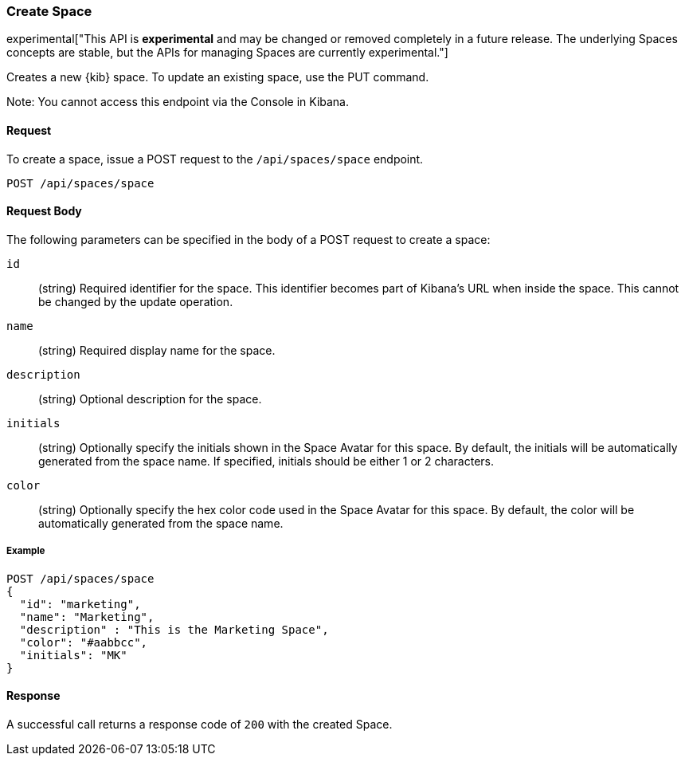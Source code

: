 [[spaces-api-post]]
=== Create Space

experimental["This API is *experimental* and may be changed or removed completely in a future release. The underlying Spaces concepts are stable, but the APIs for managing Spaces are currently experimental."]

Creates a new {kib} space. To update an existing space, use the PUT command.

Note: You cannot access this endpoint via the Console in Kibana.

==== Request

To create a space, issue a POST request to the
`/api/spaces/space` endpoint.

[source,js]
--------------------------------------------------
POST /api/spaces/space
--------------------------------------------------

==== Request Body

The following parameters can be specified in the body of a POST request to create a space:

`id`:: (string) Required identifier for the space. This identifier becomes part of Kibana's URL when inside the space. This cannot be changed by the update operation.

`name`:: (string) Required display name for the space.

`description`:: (string) Optional description for the space.

`initials`:: (string) Optionally specify the initials shown in the Space Avatar for this space. By default, the initials will be automatically generated from the space name.
If specified, initials should be either 1 or 2 characters.

`color`:: (string) Optionally specify the hex color code used in the Space Avatar for this space. By default, the color will be automatically generated from the space name.

===== Example

[source,js]
--------------------------------------------------
POST /api/spaces/space
{
  "id": "marketing",
  "name": "Marketing",
  "description" : "This is the Marketing Space",
  "color": "#aabbcc",
  "initials": "MK"
}
--------------------------------------------------
// KIBANA

==== Response

A successful call returns a response code of `200` with the created Space.
